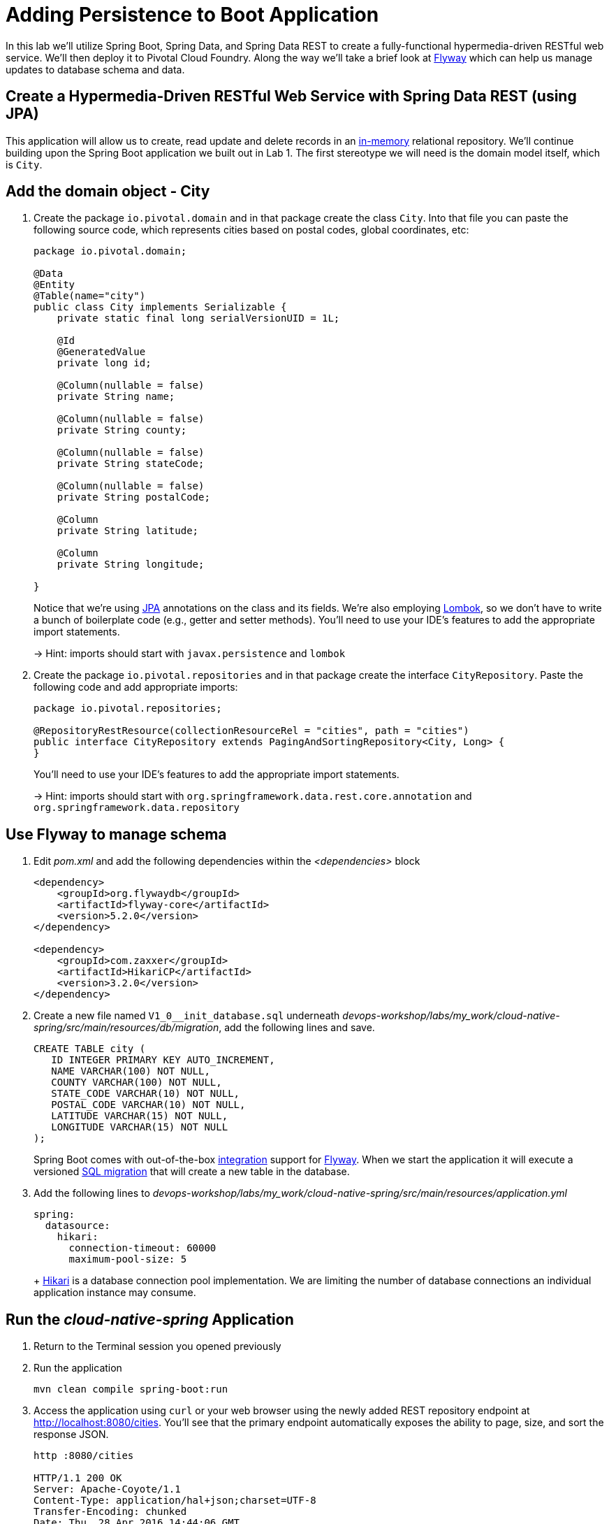:compat-mode:
= Adding Persistence to Boot Application

In this lab we'll utilize Spring Boot, Spring Data, and Spring Data REST to create a fully-functional hypermedia-driven RESTful web service.  We'll then deploy it to Pivotal Cloud Foundry.  Along the way we'll take a brief look at https://flywaydb.org[Flyway] which can help us manage updates to database schema and data.

== Create a Hypermedia-Driven RESTful Web Service with Spring Data REST (using JPA)

This application will allow us to create, read update and delete records in an http://www.h2database.com/html/quickstart.html[in-memory] relational repository. We'll continue building upon the Spring Boot application we built out in Lab 1.  The first stereotype we will need is the domain model itself, which is `City`.

== Add the domain object - City

. Create the package `io.pivotal.domain` and in that package create the class `City`. Into that file you can paste the following source code, which represents cities based on postal codes, global coordinates, etc:
+
[source, java, numbered]
---------------------------------------------------------------------
package io.pivotal.domain;

@Data
@Entity
@Table(name="city")
public class City implements Serializable {
    private static final long serialVersionUID = 1L;

    @Id
    @GeneratedValue
    private long id;

    @Column(nullable = false)
    private String name;

    @Column(nullable = false)
    private String county;

    @Column(nullable = false)
    private String stateCode;

    @Column(nullable = false)
    private String postalCode;

    @Column
    private String latitude;

    @Column
    private String longitude;

}

---------------------------------------------------------------------
+
Notice that we're using http://docs.oracle.com/javaee/6/tutorial/doc/bnbpz.html[JPA] annotations on the class and its fields. We're also employing https://projectlombok.org/features/all[Lombok], so we don't have to write a bunch of boilerplate code (e.g., getter and setter methods).  You'll need to use your IDE's features to add the appropriate import statements.
+
-> Hint: imports should start with `javax.persistence` and `lombok`

. Create the package +io.pivotal.repositories+ and in that package create the interface +CityRepository+. Paste the following code and add appropriate imports:
+
[source,java]
---------------------------------------------------------------------
package io.pivotal.repositories;

@RepositoryRestResource(collectionResourceRel = "cities", path = "cities")
public interface CityRepository extends PagingAndSortingRepository<City, Long> {
}
---------------------------------------------------------------------
+
You’ll need to use your IDE’s features to add the appropriate import statements.
+
-> Hint: imports should start with `org.springframework.data.rest.core.annotation` and `org.springframework.data.repository`

== Use Flyway to manage schema 

. Edit _pom.xml_ and add the following dependencies within the _<dependencies>_ block
+
[source,bash]
---------------------------------------------------------------------
<dependency>
    <groupId>org.flywaydb</groupId>
    <artifactId>flyway-core</artifactId>
    <version>5.2.0</version>
</dependency>

<dependency>
    <groupId>com.zaxxer</groupId>
    <artifactId>HikariCP</artifactId>
    <version>3.2.0</version>
</dependency>
---------------------------------------------------------------------

. Create a new file named +V1_0__init_database.sql+ underneath _devops-workshop/labs/my_work/cloud-native-spring/src/main/resources/db/migration_, add the following lines and save.
+
[source,bash]
---------------------------------------------------------------------
CREATE TABLE city (
   ID INTEGER PRIMARY KEY AUTO_INCREMENT,
   NAME VARCHAR(100) NOT NULL,
   COUNTY VARCHAR(100) NOT NULL,
   STATE_CODE VARCHAR(10) NOT NULL,
   POSTAL_CODE VARCHAR(10) NOT NULL,
   LATITUDE VARCHAR(15) NOT NULL,
   LONGITUDE VARCHAR(15) NOT NULL
);
---------------------------------------------------------------------
+
Spring Boot comes with out-of-the-box https://docs.spring.io/spring-boot/docs/current/reference/html/howto-database-initialization.html#howto-execute-flyway-database-migrations-on-startup[integration] support for https://flywaydb.org/documentation/plugins/springboot[Flyway].  When we start the application it will execute a versioned https://flywaydb.org/documentation/migrations#sql-based-migrations[SQL migration] that will create a new table in the database.

. Add the following lines to _devops-workshop/labs/my_work/cloud-native-spring/src/main/resources/application.yml_
+
[source,bash]
---------------------------------------------------------------------
spring:
  datasource:
    hikari:
      connection-timeout: 60000
      maximum-pool-size: 5
---------------------------------------------------------------------
+ https://github.com/brettwooldridge/HikariCP/blob/dev/README.md[Hikari] is a database connection pool implementation. We are limiting the number of database connections an individual application instance may consume.

== Run the _cloud-native-spring_ Application

. Return to the Terminal session you opened previously

. Run the application
+
[source,bash]
---------------------------------------------------------------------
mvn clean compile spring-boot:run
---------------------------------------------------------------------

. Access the application using +curl+ or your web browser using the newly added REST repository endpoint at http://localhost:8080/cities. You'll see that the primary endpoint automatically exposes the ability to page, size, and sort the response JSON.
+
[source,bash]
---------------------------------------------------------------------
http :8080/cities

HTTP/1.1 200 OK
Server: Apache-Coyote/1.1
Content-Type: application/hal+json;charset=UTF-8
Transfer-Encoding: chunked
Date: Thu, 28 Apr 2016 14:44:06 GMT

{
  "_embedded" : {
    "cities" : [ ]
  },
  "_links" : {
    "self" : {
      "href" : "http://localhost:8080/cities"
    },
    "profile" : {
      "href" : "http://localhost:8080/profile/cities"
    }
  },
  "page" : {
    "size" : 20,
    "totalElements" : 0,
    "totalPages" : 0,
    "number" : 0
  }
}
---------------------------------------------------------------------

. To exit the application, type *Ctrl-C*.

So what have you done? Created four small classes, modified a build file, added some configuration and SQL migration scripts, resulting in a fully-functional REST microservice. The application's +DataSource+ is created automatically by Spring Boot using the in-memory database because no other +DataSource+ was detected in the project.

Next we'll import some data.

== Importing Data

. Copy the https://raw.githubusercontent.com/Pivotal-Field-Engineering/devops-workshop/master/labs/import.sql[import.sql] file found in *devops-workshop/labs/* to _devops-workshop/labs/my_work/cloud-native-spring/src/main/resources/db/migration_. Rename the file to be +V1_1__seed_data.sql+. (This is a small subset of a larger dataset containing all of the postal codes in the United States and its territories). 

. Restart the application.
+
[source,bash]
---------------------------------------------------------------------
mvn clean compile spring-boot:run
---------------------------------------------------------------------

. Access the application again. Notice the appropriate hypermedia is included for +next+, +previous+, and +self+. You can also select pages and page size by utilizing +?size=n&page=n+ on the URL string. Finally, you can sort the data utilizing +?sort=fieldName+ (replace fieldName with a cities attribute).
+
[source,bash]
---------------------------------------------------------------------
http :8080/cities

HTTP/1.1 200 OK
Server: Apache-Coyote/1.1
X-Application-Context: application
Content-Type: application/hal+json
Transfer-Encoding: chunked
Date: Tue, 27 May 2014 19:59:58 GMT

{
  "_links" : {
    "next" : {
      "href" : "http://localhost:8080/cities?page=1&size=20"
    },
    "self" : {
      "href" : "http://localhost:8080/cities{?page,size,sort}",
      "templated" : true
    }
  },
  "_embedded" : {
    "cities" : [ {
      "name" : "HOLTSVILLE",
      "county" : "SUFFOLK",
      "stateCode" : "NY",
      "postalCode" : "00501",
      "latitude" : "+40.922326",
      "longitude" : "-072.637078",
      "_links" : {
        "self" : {
          "href" : "http://localhost:8080/cities/1"
        }
      }
    },

    // ...

    {
      "name" : "CASTANER",
      "county" : "LARES",
      "stateCode" : "PR",
      "postalCode" : "00631",
      "latitude" : "+18.269187",
      "longitude" : "-066.864993",
      "_links" : {
        "self" : {
          "href" : "http://localhost:8080/cities/20"
        }
      }
    } ]
  },
  "page" : {
    "size" : 20,
    "totalElements" : 42741,
    "totalPages" : 2138,
    "number" : 0
  }
}
---------------------------------------------------------------------

. Try the following URL Paths with +curl+ to see how the application behaves:
+
http://localhost:8080/cities?size=5
+
http://localhost:8080/cities?size=5&page=3
+
http://localhost:8080/cities?sort=postalCode,desc

Next we'll add searching capabilities.

== Adding Search

. Let's add some additional finder methods to +CityRepository+:
+
[source,java]
---------------------------------------------------------------------
@RestResource(path = "name", rel = "name")
Page<City> findByNameIgnoreCase(@Param("q") String name, Pageable pageable);

@RestResource(path = "nameContains", rel = "nameContains")
Page<City> findByNameContainsIgnoreCase(@Param("q") String name, Pageable pageable);

@RestResource(path = "state", rel = "state")
Page<City> findByStateCodeIgnoreCase(@Param("q") String stateCode, Pageable pageable);

@RestResource(path = "postalCode", rel = "postalCode")
Page<City> findByPostalCode(@Param("q") String postalCode, Pageable pageable);

@Query(value ="select c from City c where c.stateCode = :stateCode")
Page<City> findByStateCode(@Param("stateCode") String stateCode, Pageable pageable);
---------------------------------------------------------------------
+
-> Hint: imports should start with `org.springframework.data.domain`, `org.springframework.data.rest.core.annotation`, `org.springframework.data.repository.query`, and `org.springframework.data.jpa.repository`

. Run the application
+
[source,bash]
---------------------------------------------------------------------
mvn clean compile spring-boot:run
---------------------------------------------------------------------

. Access the application again. Notice that hypermedia for a new +search+ endpoint has appeared.
+
[source,bash]
---------------------------------------------------------------------
http :8080/cities

HTTP/1.1 200 OK
Server: Apache-Coyote/1.1
X-Application-Context: application
Content-Type: application/hal+json
Transfer-Encoding: chunked
Date: Tue, 27 May 2014 20:33:52 GMT

// prior omitted
    },
    "_links": {
        "first": {
            "href": "http://localhost:8080/cities?page=0&size=20"
        },
        "self": {
            "href": "http://localhost:8080/cities{?page,size,sort}",
            "templated": true
        },
        "next": {
            "href": "http://localhost:8080/cities?page=1&size=20"
        },
        "last": {
            "href": "http://localhost:8080/cities?page=2137&size=20"
        },
        "profile": {
            "href": "http://localhost:8080/profile/cities"
        },
        "search": {
            "href": "http://localhost:8080/cities/search"
        }
    },
    "page": {
        "size": 20,
        "totalElements": 42741,
        "totalPages": 2138,
        "number": 0
    }
}
---------------------------------------------------------------------

. Access the new +search+ endpoint:
+
http://localhost:8080/cities/search
+
[source,bash]
---------------------------------------------------------------------
http :8080/cities/search

HTTP/1.1 200 OK
Server: Apache-Coyote/1.1
X-Application-Context: application
Content-Type: application/hal+json
Transfer-Encoding: chunked
Date: Tue, 27 May 2014 20:38:32 GMT

{
    "_links": {
        "postalCode": {
            "href": "http://localhost:8080/cities/search/postalCode{?q,page,size,sort}",
            "templated": true
        },
        "state": {
            "href": "http://localhost:8080/cities/search/state{?q,page,size,sort}",
            "templated": true
        },
        "nameContains": {
            "href": "http://localhost:8080/cities/search/nameContains{?q,page,size,sort}",
            "templated": true
        },
        "name": {
            "href": "http://localhost:8080/cities/search/name{?q,page,size,sort}",
            "templated": true
        },
        "findByStateCode": {
            "href": "http://localhost:8080/cities/search/findByStateCode{?stateCode,page,size,sort}",
            "templated": true
        },
        "self": {
            "href": "http://localhost:8080/cities/search"
        }
    }
}
---------------------------------------------------------------------
+
Note that we now have new search endpoints for each of the finders that we added.

. Try a few of these endpoints in https://www.getpostman.com[Postman]. Feel free to substitute your own values for the parameters.
+
http://localhost:8080/cities/search/postalCode?q=01229
+
http://localhost:8080/cities/search/name?q=Springfield
+
http://localhost:8080/cities/search/nameContains?q=West&size=1
+
-> For further details on what's possible with Spring Data JPA, consult the https://docs.spring.io/spring-data/jpa/docs/current/reference/html/#dependencies.spring-boot[reference documentation]


== Pushing to Cloud Foundry

. Build the application
+
[source,bash]
---------------------------------------------------------------------
mvn clean compile 
---------------------------------------------------------------------

. You should already have an application manifest, +manifest.yml+, created in Lab 1; this can be reused.  You'll want to add a timeout param so that our service has enough time to initialize with its data loading:
+
[source,yml]
---------------------------------------------------------------------
---
applications:
- name: cloud-native-spring
  random-route: true
  memory: 1024M
  instances: 1
  path: ./build/libs/cloud-native-spring-1.0-SNAPSHOT-exec.jar
  buildpacks: 
  - java_buildpack_offline
  stack: cflinuxfs3
  timeout: 180 # to give time for the data to import
  env:
    JAVA_OPTS: -Djava.security.egd=file:///dev/urandom
---------------------------------------------------------------------

. Push to Cloud Foundry:
+
[source,bash]
---------------------------------------------------------------------
cf push

...

Showing health and status for app cloud-native-spring in org zoo-labs / space development as cphillipson@pivotal.io...
OK

requested state: started
instances: 1/1
usage: 1G x 1 instances
urls: cloud-native-spring-apodemal-hyperboloid.cfapps.io
last uploaded: Thu Jul 28 23:29:21 UTC 2018
stack: cflinuxfs2
buildpack: java_buildpack_offline

     state     since                    cpu      memory         disk         details
#0   running   2018-07-28 04:30:22 PM   163.7%   395.7M of 1G   159M of 1G
---------------------------------------------------------------------

. Access the application at the random route provided by CF:
+
[source,bash]
---------------------------------------------------------------------
http GET https://cloud-native-spring-{random-word}.{domain}.com/cities
---------------------------------------------------------------------
+
+{random-word}+ might be something like +loquacious-eagle+ and +{domain}+ might be +cfapps.io+ if you happened to target Pivotal Web Services

. Let's stop the application momentarily as we prepare to swap out the database provider.
+
[source,bash]
---------------------------------------------------------------------
cf stop cloud-native-spring
---------------------------------------------------------------------

== Binding to a MySQL database in Cloud Foundry

. Let's create a MySQL database instance. Hopefully, you will have [p.mysql](https://network.pivotal.io/products/pivotal-mysql) service available in CF Marketplace.
+
[source,bash]
---------------------------------------------------------------------
cf marketplace -s p.mysql
---------------------------------------------------------------------
+
Expected output:
+
[source,bash]
---------------------------------------------------------------------
Getting service plan information for service p.mysql as cphillipson@pivotal.io...
OK

service plan   description                                            free or paid
db-small       This plan provides a small dedicated MySQL instance.   free
---------------------------------------------------------------------

. Let's create an instance of `p.mysql` with `db-small` plan, e.g.
+
[source,bash]
---------------------------------------------------------------------
cf create-service p.mysql db-small mysql-database
---------------------------------------------------------------------
+
Expected output:
+
[source,bash]
---------------------------------------------------------------------
Creating service instance mysql-database in org zoo-labs / space development as cphillipson@pivotal.io...
OK
---------------------------------------------------------------------
+
So long as the name of the service contains `mysql` the https://dev.mysql.com/downloads/connector/j/[mysql-connector] JDBC driver will https://github.com/cloudfoundry/java-buildpack/blob/master/docs/framework-maria_db_jdbc.md#mariadb-jdbc-framework[automatically be added] as a runtime dependency. 
+
However, we're going to explicitly define a runtime dependency on the MySQL JDBC driver.  Open `pom.xml` for editing and add the following to the `<dependencies>` section
+
[source,json]
---------------------------------------------------------------------
<dependency>
    <groupId>mysql</groupId>
    <artifactId>mysql-connector-java</artifactId>
    <version>8.0.13</version>
</dependency>
---------------------------------------------------------------------
+ 
And, of course we must rebuild and repackage the application to have the application recognize the new dependency at runtime
+
[source,bash]
---------------------------------------------------------------------
mvn clean compile
---------------------------------------------------------------------

. Let's bind the service to the application, e.g.
+
[source,bash]
---------------------------------------------------------------------
cf bind-service cloud-native-spring mysql-database
---------------------------------------------------------------------
+
Expected output:
+
[source,bash]
---------------------------------------------------------------------
Binding service mysql-database to app cloud-native-spring in org zoo-labs / space development as cphillipson@pivotal.io...
OK
---------------------------------------------------------------------
+
-> Tip: Use `cf restage cloud-native-spring` to ensure your env variable changes take effect


. Now let's push the updated application
+
[source,bash]
---------------------------------------------------------------------
cf push cloud-native-spring
---------------------------------------------------------------------

. You may wish to observe the logs and notice that the bound MySQL database is picked up by the application, e.g.
+
[source,bash]
---------------------------------------------------------------------
cf logs cloud-native-spring --recent
---------------------------------------------------------------------
+ 
Sample output:
+
[source,bash]
---------------------------------------------------------------------
...
INFO 20 --- [           main] org.hibernate.Version                    : HHH000412: Hibernate Core {5.0.12.Final}
INFO 20 --- [           main] org.hibernate.cfg.Environment            : HHH000206: hibernate.properties not found
INFO 20 --- [           main] org.hibernate.cfg.Environment            : HHH000021: Bytecode provider name : javassist
INFO 20 --- [           main] o.hibernate.annotations.common.Version   : HCANN000001: Hibernate Commons Annotations {5.0.1.Final}
INFO 20 --- [           main] org.hibernate.dialect.Dialect            : HHH000400: Using dialect: org.hibernate.dialect.MySQLDialect
INFO 20 --- [           main] org.hibernate.tool.hbm2ddl.SchemaUpdate  : HHH000228: Running hbm2ddl schema update
...
---------------------------------------------------------------------

. You could also bind to the database directly from the `manifest.yml` file, e.g.
+
[source,yml]
---------------------------------------------------------------------
applications:
- name: cloud-native-spring
  random-route: true
  memory: 1024M
  instances: 1
  path: ./build/libs/cloud-native-spring-1.0-SNAPSHOT-exec.jar
  buildpacks: 
  - java_buildpack_offline
  timeout: 180 # to give time for the data to import
  env:
    JAVA_OPTS: -Djava.security.egd=file:///dev/urandom
  services:
    - mysql-database
---------------------------------------------------------------------
+
. Attempt to push the app again after making this update
+
[source,bash]
---------------------------------------------------------------------
cf push
---------------------------------------------------------------------

. Let's have a look at how we can interact with the database 

Visit https://github.com/pivotal-cf/PivotalMySQLWeb[Pivotal MySQL*Web] then follow these instructions for building the application.
+
[source,bash]
---------------------------------------------------------------------
cd ..
git clone https://github.com/pivotal-cf/PivotalMySQLWeb.git
cd PivotalMySQLWeb
./mvnw -DskipTests=true package
---------------------------------------------------------------------
+
Then to prepare the application for deployment we'll create a manifest. Open an editor, create and save a file named `manifest.yml` with these contents:
+
[source,yml]
---------------------------------------------------------------------
applications:
- name: pivotal-mysqlweb
  memory: 1024M
  instances: 1
  random-route: true
  path: ./target/PivotalMySQLWeb-1.0.0-SNAPSHOT.jar
  services:
    - mysql-database
  env:
    JAVA_OPTS: -Djava.security.egd=file:///dev/urandom
---------------------------------------------------------------------
+
Of course, you'll want to deploy the application
+
[source,bash]
---------------------------------------------------------------------
cf push
---------------------------------------------------------------------
+
And once deployed, you can visit the appliation URL and log in with the default credentials `admin/cfmysqlweb`
+
Take a few moments to explore the features and see that the administrative and diagnostic functions of Pivotal MySQL*Web provide a rather simple way to interact with and keep your database instance up-to-date via an Internet browser.
